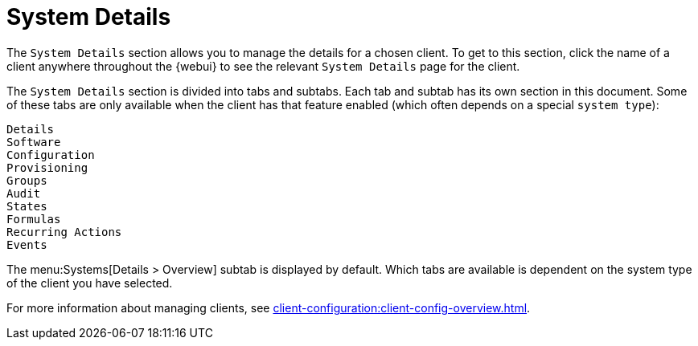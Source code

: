 [[ref-systems-sd-details]]
= System Details

////
    Details
    Software
    Configuration
    Provisioning
    Groups
    Audit
    States
    Formulas
    Recurring Actions
    Events
////

The [guimenu]``System Details`` section allows you to manage the details for a chosen client.
To get to this section, click the name of a client anywhere throughout the {webui} to see the relevant [guimenu]``System Details`` page for the client.

The [guimenu]``System Details`` section is divided into tabs and subtabs.
Each tab and subtab has its own section in this document.
Some of these tabs are only available when the client has that feature enabled (which often depends on a special [systemitem]``system type``):

 Details
 Software
 Configuration
 Provisioning
 Groups
 Audit
 States
 Formulas
 Recurring Actions
 Events


The menu:Systems[Details > Overview] subtab is displayed by default.
Which tabs are available is dependent on the system type of the client you have selected.

For more information about managing clients, see xref:client-configuration:client-config-overview.adoc[].
